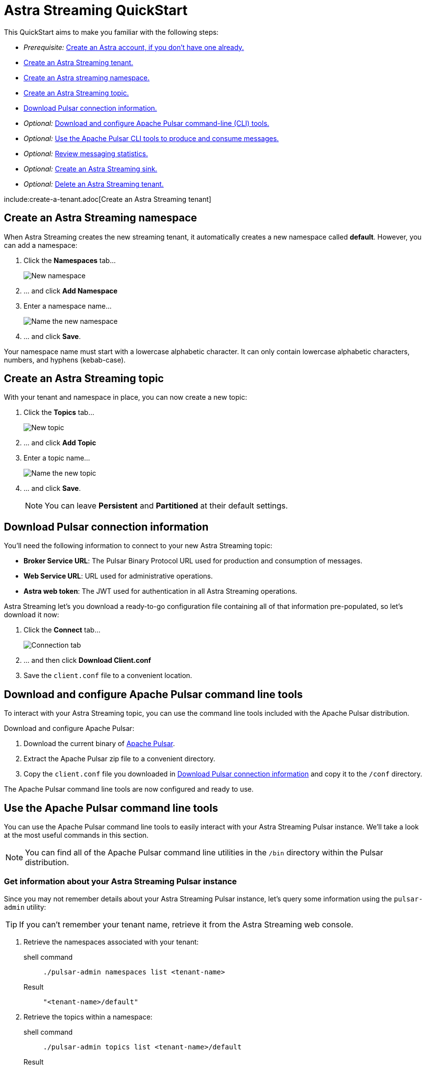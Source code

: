 = Astra Streaming QuickStart
:slug: astra-streaming-quick-start

This QuickStart aims to make you familiar with the following steps:

* _Prerequisite:_ xref:astream-quick-start.adoc#create-astra-acct[Create an Astra account, if you don't have one already.]
* xref:astream-quick-start.adoc#create-a-tenant[Create an Astra Streaming tenant.]
* xref:astream-quick-start.adoc#create-a-namespace[Create an Astra streaming namespace.]
* xref:astream-quick-start.adoc#create-a-topic[Create an Astra Streaming topic.]
* xref:astream-quick-start.adoc#download-connect-info[Download Pulsar connection information.]
* _Optional:_ xref:astream-quick-start.adoc#download-pulsar[Download and configure Apache Pulsar command-line (CLI) tools.]
* _Optional:_ xref:astream-quick-start.adoc#use-pulsar-tools[Use the Apache Pulsar CLI tools to produce and consume messages.]
* _Optional:_ xref:astream-quick-start.adoc#review-topic-statistics[Review messaging statistics.]
* _Optional:_ xref:astream-quick-start.adoc#create-a-sink[Create an Astra Streaming sink.]
* _Optional:_ xref:astream-quick-start.adoc#delete-a-tenant[Delete an Astra Streaming tenant.]

include:create-a-tenant.adoc[Create an Astra Streaming tenant]

[#create-a-namespace]
== Create an Astra Streaming namespace

When Astra Streaming creates the new streaming tenant, it automatically creates a new namespace called *default*.
However, you can add a namespace:

. Click the *Namespaces* tab...
+
image::astream-new-namespace.png[New namespace]

. ... and click *Add Namespace*

. Enter a namespace name...
+
image::astream-name-namespace.png[Name the new namespace]

. ... and click *Save*.

Your namespace name must start with a lowercase alphabetic character.
It can only contain lowercase alphabetic characters, numbers, and hyphens (kebab-case).

[#create-a-topic]
== Create an Astra Streaming topic

With your tenant and namespace in place, you can now create a new topic:

. Click the *Topics* tab...
+
image::astream-new-topic.png[New topic]

. ... and click *Add Topic*

. Enter a topic name...
+
image::astream-name-topic.png[Name the new topic]

. ... and click *Save*.
+
[NOTE]
====
You can leave *Persistent* and *Partitioned* at their default settings.
====

[#download-connect-info]
== Download Pulsar connection information

You'll need the following information to connect to your new Astra Streaming topic:

* *Broker Service URL*: The Pulsar Binary Protocol URL used for production and consumption of messages.
* *Web Service URL*: URL used for administrative operations.
* *Astra web token*: The JWT used for authentication in all Astra Streaming operations.

Astra Streaming let's you download a ready-to-go configuration file containing all of that information pre-populated, so let's download it now:

. Click the *Connect* tab...
+
image::astream-conf-download.png[Connection tab]

. ... and then click *Download Client.conf*
. Save the `client.conf` file to a convenient location.

[#download-pulsar]
== Download and configure Apache Pulsar command line tools

To interact with your Astra Streaming topic, you can use the command line tools included with the Apache Pulsar distribution.

Download and configure Apache Pulsar:

. Download the current binary of https://pulsar.apache.org/en/download[Apache Pulsar].
. Extract the Apache Pulsar zip file to a convenient directory.
. Copy the `client.conf` file you downloaded in <<Download Pulsar connection information>> and copy it to the `/conf` directory.

The Apache Pulsar command line tools are now configured and ready to use.

[#use-pulsar-tools]
== Use the Apache Pulsar command line tools

You can use the Apache Pulsar command line tools to easily interact with your Astra Streaming Pulsar instance. We'll take a look at the most useful commands in this section.

[NOTE]
====
You can find all of the Apache Pulsar command line utilities in the `/bin` directory within the Pulsar distribution.
====

[#get-instance-info]
=== Get information about your Astra Streaming Pulsar instance

Since you may not remember details about your Astra Streaming Pulsar instance, let's query some information using the `pulsar-admin` utility:

[TIP]
====
If you can't remember your tenant name, retrieve it from the Astra Streaming web console.
====

. Retrieve the namespaces associated with your tenant:
+
[tabs]
====
shell command::
+
--
[source,bash]
----
./pulsar-admin namespaces list <tenant-name>
----
--
+
Result::
+
--
[source,plaintext]
----
"<tenant-name>/default"
----
--
====

. Retrieve the topics within a namespace:
+
[tabs]
====
shell command::
+
--
[source,bash]
----
./pulsar-admin topics list <tenant-name>/default
----
--
+
Result::
+
--
[source,plaintext]
----
"persistent://<tenant-name>/default/<topic-name>"
----
--
====

The URI, `persistent://<tenant-name>/default/<topic-name>`, is what we'll use to
target a particular topic in the following sections.

[IMPORTANT]
====
The following `pulsar-admin` sub commands don't work with Astra Streaming,
either because they're not applicable in a cloud environment or they would cause
issues with privacy or data integrity:

* `brokers`
* `broker-stats`
* `clusters`
* `ns-isolation-policies`
* `tenants`
* `resource-quotas`
====

For more information on `pulsar-admin` see the
Apache Pulsar http://pulsar.apache.org/tools/pulsar-admin/2.7.0-SNAPSHOT[documentation].

[#produce-some-messages]
=== Produce some messages for your topic

Let's begin by sending some messages to your Astra Streaming instance using
the `pulsar-client produce` command. You'll produce 100 `Hello world` messages:

[tabs]
====
shell command::
+
--
[source,bash]
----
./pulsar-client produce -m "Hello world" -n 100 \
persistent://<tenant-name>/default/<topic-name>
----
--
+
Result::
+
--
[source,plaintext]
----
13:52:49.857 [pulsar-client-io-1-1] INFO  org.apache.pulsar.client.impl.ConnectionPool
- [[id: 0x8efe7ee3, L:/192.168.50.153:60842 -
R:pulsar-aws-useast2.dev.streaming.datastax.com/3.130.180.131:6651]] Connected to server
... Additional status messages...
R:pulsar-aws-useast2.dev.streaming.datastax.com/3.130.180.131:6651] Disconnected
13:52:59.609 [main] INFO  org.apache.pulsar.client.cli.PulsarClientTool
- 100 messages successfully produced
----
--
====

[#consume-some-messages]
=== Consume messages from your topic

With some messages in your topic, you can use `pulsar-client consume` to consume
one of them:

[tabs]
====
shell command::
+
--
[source,bash]
----
./pulsar-client consume -p Earliest -t Shared -s test-subscription \
persistent://<tenant-name>/default/<topic-name>
----
--
+
Result::
+
--
[source,plaintext]
----
13:56:16.612 [pulsar-client-io-1-1] INFO  org.apache.pulsar.client.impl.ConnectionPool
- [[id: 0x34f3b14e, L:/192.168.50.153:60858
- R:pulsar-aws-useast2.dev.streaming.datastax.com/3.130.180.131:6651]]
Connected to server
... Additional status messages...
----- got message -----
key:[null], properties:[], content:Hello world
13:56:17.319 [main] INFO  org.apache.pulsar.client.impl.PulsarClientImpl
- Client closing. URL: pulsar+ssl://pulsar-aws-useast2.dev.streaming.datastax.com:6651
13:56:17.382 [pulsar-client-io-1-1] INFO  org.apache.pulsar.client.impl.ConsumerImpl
- [persistent://example-tenant/default/example-topic] [test-subscription]
Closed consumer
13:56:17.388 [pulsar-client-io-1-1] INFO  org.apache.pulsar.client.impl.ClientCnx
- [id: 0x34f3b14e, L:/192.168.50.153:60858 !
R:pulsar-aws-useast2.dev.streaming.datastax.com/3.130.180.131:6651] Disconnected
13:56:17.393 [pulsar-client-io-1-1] INFO  org.apache.pulsar.client.impl.ClientCnx
- [id: 0x1339b07b, L:/192.168.50.153:60859 !
R:pulsar-aws-useast2.dev.streaming.datastax.com/3.130.180.131:6651]
Disconnected
13:56:17.397 [main] INFO  org.apache.pulsar.client.cli.PulsarClientTool
- 1 messages successfully consumed
----
--
====

Notice that the content of the message outputs after the `----- got message -----`
line.

Of course, you created 100 messages, and consumed one, so that means there are
still 99 messages hanging around in the topic. We can specify the `-n 99` flag
to consume the remaining messages:

[tabs]
====
shell command::
+
--
[source,bash]
----
./pulsar-client consume -p Earliest -t Shared -n 99 -s test-subscription \
persistent://<tenant-name>/default/<topic-name>
----
--
+
Result::
+
--
[source,plaintext]
----
14:18:09.990 [pulsar-client-io-1-1] INFO  org.apache.pulsar.client.impl.ConnectionPool
- [[id: 0xe2a6fe1f, L:/192.168.50.153:60958
- R:pulsar-aws-useast2.dev.streaming.datastax.com/3.143.105.197:6651]]
Connected to server
... Additional status messages...
----- got message -----
key:[null], properties:[], content:hello world
----- got message -----
key:[null], properties:[], content:hello world
----- got message -----
key:[null], properties:[], content:hello world
... Additional retrieved messages...
14:18:10.760 [main] INFO  org.apache.pulsar.client.impl.PulsarClientImpl
- Client closing. URL: pulsar+ssl://pulsar-aws-useast2.dev.streaming.datastax.com:6651
14:18:10.809 [pulsar-client-io-1-1] INFO  org.apache.pulsar.client.impl.ConsumerImpl
- [persistent://example-tenant/default/example-topic] [test-subscription]
Closed consumer
14:18:10.812 [pulsar-client-io-1-1] INFO  org.apache.pulsar.client.impl.ClientCnx
- [id: 0x81b78021, L:/192.168.50.153:60959 !
R:pulsar-aws-useast2.dev.streaming.datastax.com/3.143.105.197:6651]
Disconnected
14:18:10.817 [pulsar-client-io-1-1] INFO  org.apache.pulsar.client.impl.ClientCnx
- [id: 0xe2a6fe1f, L:/192.168.50.153:60958 !
R:pulsar-aws-useast2.dev.streaming.datastax.com/3.143.105.197:6651]
Disconnected
14:18:10.821 [main] INFO  org.apache.pulsar.client.cli.PulsarClientTool
- 99 messages successfully consumed
----
--
====

For more information on `pulsar-client` see the
Apache Pulsar https://pulsar.apache.org/docs/en/reference-cli-tools[documentation].

[#review-topic-statistics]
== Review messaging statistics for a topic

The Astra Streaming console reports on a variety of useful messaging statistics.
Let's create a new topic and use the `pulsar-perf` testing tool to generate some
synthetic messaging traffic.

[#create-a-new-statistics-topic]
=== Create a new topic

. Create a new topic following the instructions in <<Create an Astra Streaming topic>>.
. Click the topic name to open the statistics view:
+
image::astream-topic-details.png[Topic details]
. Copy the URI adjacent Topic Name to the clipboard:
+
image::astream-copy-topic-uri.png[Topic URI]

Set the topic statistics screen aside for now.
You'll refer back to it once you've got some message traffic flowing.

[#set-up-producer]
=== Set up a message producer

You'll use `pulsar-perf produce` to create some message traffic for your new topic.
In addition to the topic URI, the command specifies `-n 5` which creates `5` topic
producers. After a brief initialization and warm up period, `pulsar-perf`
will begin to publish messages.

Open a new terminal and, replacing `persistent://<tenant-name>/default/<topic-name>`
with your own topic URI, enter:

[tabs]
====
shell command::
+
--
[source,bash]
----
./pulsar-perf produce -n 5 \
persistent://<tenant-name>/default/<topic-name>
----
--
+
Result::
+
--
[source,plaintext]
----
... Additional status messages...
[pulsar-perf-producer-exec-1-1] INFO  org.apache.pulsar.testclient.PerformanceProducer
- Created 5 producers
11:42:47.128 [pulsar-client-io-2-1] WARN  com.scurrilous.circe.checksum.Crc32cIntChecksum
- Failed to load Circe JNI library. Falling back to Java based CRC32c provider
11:42:54.881 [main] INFO  org.apache.pulsar.testclient.PerformanceProducer
- Throughput produced:     77.1  msg/s ---      0.0 Mbit/s --- failure      0.0 msg/s
--- Latency: mean:  47.355 ms - med:  47.388 - 95pct:  52.136 - 99pct:  60.332
- 99.9pct:  68.171 - 99.99pct:  74.945 - Max:  74.945
11:43:04.921 [main] INFO  org.apache.pulsar.testclient.PerformanceProducer
- Throughput produced:    100.0  msg/s ---      0.0 Mbit/s --- failure      0.0 msg/s
--- Latency: mean:  47.144 ms - med:  47.216 - 95pct:  50.479 - 99pct:  57.532
- 99.9pct:  75.748 - 99.99pct:  76.038 - Max:  76.038
11:43:14.949 [main] INFO  org.apache.pulsar.testclient.PerformanceProducer
- Throughput produced:    100.0  msg/s ---      0.0 Mbit/s --- failure      0.0 msg/s
--- Latency: mean:  46.905 ms - med:  47.080 - 95pct:  49.409 - 99pct:  59.734
- 99.9pct:  72.989 - 99.99pct:  74.619 - Max:  74.619
^C11:43:19.208 [Thread-1] INFO  org.apache.pulsar.testclient.PerformanceProducer
- Aggregated throughput stats --- 3206 records sent --- 93.302 msg/s --- 0.007 Mbit/s
11:43:19.231 [Thread-1] INFO  org.apache.pulsar.testclient.PerformanceProducer
- Aggregated latency stats --- Latency: mean:  47.095 ms - med:  47.188
- 95pct:  50.436 - 99pct:  60.078 - 99.9pct:  74.945 - 99.99pct:  77.277
- 99.999pct:  77.277 - Max:  77.277
----
--
====

[#set-up-consumer]
=== Set up a message consumer

Now that you're producing messages, you can create a process to consume them.
In addition to the topic URI, the command specifies `-n 5` which sets the number
of consumers to `5` as well as `-st Shared` which sets the subscription type
to `Shared` which is required if you want more than a single consumer for the topic.
As with the `produce` command, there will be a brief warm up and initialization
and the consumer will start consuming messages

Open a new terminal and, replacing `persistent://<tenant-name>/default/<topic-name>`
with your own topic URI, enter:

[tabs]
====
shell command::
+
--
[source,bash]
----
./pulsar-perf consume -n 5 -st Shared \
persistent://<tenant-name>/default/<topic-name>
----
--
+
Result::
+
--
[source,plaintext]
----
11:50:37.976 [main] INFO  org.apache.pulsar.testclient.PerformanceConsumer
- Start receiving from 5 consumers per subscription on 1 topics
11:50:38.026 [pulsar-client-io-1-1] WARN  com.scurrilous.circe.checksum.Crc32cIntChecksum
- Failed to load Circe JNI library. Falling back to Java based CRC32c provider
11:50:47.988 [main] INFO  org.apache.pulsar.testclient.PerformanceConsumer
- Throughput received: 93.192  msg/s -- 0.007 Mbit/s --- Latency: mean: 533.483 ms
- med: 530 - 95pct: 999 - 99pct: 1041 - 99.9pct: 1053 - 99.99pct: 1055 - Max: 1055
11:50:58.002 [main] INFO  org.apache.pulsar.testclient.PerformanceConsumer
- Throughput received: 99.893  msg/s -- 0.008 Mbit/s --- Latency: mean: 548.510 ms
- med: 546 - 95pct: 997 - 99pct: 1036 - 99.9pct: 1047 - 99.99pct: 1047 - Max: 1047
11:51:08.009 [main] INFO  org.apache.pulsar.testclient.PerformanceConsumer
- Throughput received: 99.927  msg/s -- 0.008 Mbit/s --- Latency: mean: 546.160 ms
- med: 545 - 95pct: 997 - 99pct: 1037 - 99.9pct: 1041 - 99.99pct: 1049 - Max: 1049
11:51:18.015 [main] INFO  org.apache.pulsar.testclient.PerformanceConsumer
- Throughput received: 99.944  msg/s -- 0.008 Mbit/s --- Latency: mean: 549.184 ms
- med: 546 - 95pct: 996 - 99pct: 1036 - 99.9pct: 1045 - 99.99pct: 1052 - Max: 1052
11:51:28.026 [main] INFO  org.apache.pulsar.testclient.PerformanceConsumer
- Throughput received: 100.002  msg/s -- 0.008 Mbit/s --- Latency: mean: 546.996 ms
- med: 547 - 95pct: 998 - 99pct: 1039 - 99.9pct: 1048 - 99.99pct: 1048 - Max: 1048
----
--
====

For more information on `pulsar-perf` see the
Apache Pulsar https://pulsar.apache.org/docs/en/reference-cli-tools/#pulsar-perf[documentation].

[#review-the-topic-statistics]
=== Review topic statistics

If you return to your topic details screen and refresh your browser, you'll now see statistics information for your new topic:

image::astream-topic-details-metrics.png[Topic statistics]

You can track the following statistics on this tab:

* *Data In*
** *Rate*: Sum of inbound (producer) messages per second
** *Bytes*: Sum of inbound (producer) message size in bytes
** *Throughput*: Sum of inbound (producer) message throughput in bytes per second
** *Messages*: Sum of inbound (producer) messages

* *Data Out*
** *Rate*: Sum of outbound (consumer) messages per second
** *Bytes*: Sum of outbound (consumer) message size in bytes
** *Throughput*: Sum of outbound (consumer) message throughput in bytes per second
** *Messages*: Sum of outbound (consumer) messages

* *Details*
** *Storage*: Disk space used to store messages in bytes
** *Producers*: Number of producers sending messages to the topic
** *Subscriptions*: Number of subscribers to the topic
** *Consumers*: Number of consumers retrieving messages from the topic
** *Backlog Size*: Disk space consumed by the message backlog in bytes
** *Avg Message Size*: Average size of each  inbound (producer)/outbound (consumer) message in bytes

// LLP: DON'T SEEM TO BE DISPLAYED IN UPDATE
//* *Offloaded Storage*: Amount of data offloaded to long term storage in bytes.
//* *Deduplication*: Indicates that deduplication is enabled or disabled for the topic.

==== Storage versus Backlog

The *Backlog* statistic represents messages that are stored in subscriptions for consumers.
As messages are consumed and acknowledged by consumers, they are removed from
the backlog.
When the backlog is 0, then all messages in the subscription have been acknowledged.

The *Storage* statistic, on the other hand, represents the total amount of messages
stored in the topic, including messages that are part of subscription backlog as
well as messages that are being retained for message replay.

[NOTE]
====
Stored messages that are no longer needed for replay or subscription backlogs are
not deleted immediately. Thus, the storage value on a topic can be greater than zero
even if message retention is disabled and there are no messages in subscription
backlogs.
====

[sidebar]
Anyone have any other useful observations? One thing I noticed is that sometimes
if a producer is terminated and the consumer is still running, the backlog will
drop to zero. Other times that doesn't happen.

//[#review-policies-statistics]
//=== Review policies statistics

[#review-subscription-statistics]
=== Review subscription statistics

Click the *Subscriptions* tab and you'll see aggregate statistics for the consumers
subscribed to your topics:

image::astream-sub-metrics.png[Subscription statistics]

You can track the following statistics on this tab:

* *Name*: Subscription name or prefix if there are multiple consumers for the subscription
* *Rate Out*: The rate messages are flowing outbound in messages per second
* *Throughput Out*: The outbound message throughput in bytes per second
* *Bytes Out*: Sum of the size of all outgoing messages in bytes
* *Message Count*: Sum of all outgoing messages
* *Redeliver*: Sum of redelivered messages
* *Type*: Type of subscription - Shared, Exclusive, Failover, or Key Shared
* *Consumers*: Number of subscription consumers

Click on the expand glyph on the left side of the subscription line and you can
view the messages in the subscription.
The four glyphs on the right side of the subscription line allow you to peek at
a message, go back to a message, skip forward through messages, and delete the
subscription.

image::astream-sub-glyph.png[Subscription statistics glyphs]

In the expand subscription view, you can track additional statistics on a per-consumer
basis:

image::astream-sub-detail-metrics.png[Subscription statistics by consumer]

* *Name*: Name of the subscription specific to the particular consumer
* *Rate Out*: The rate messages are flowing outbound for the consumer in messages per second
* *Throughput Out*: The throughput of messages for the consumer in bytes per second
* *Total Bytes Out*: The total size of all outgoing messages for the consumer in bytes

//[#review-schema-statistics]
//=== Review schema statistics

[#review-producers-statistics]
=== Review producers statistics

Click the *Producers* tab and you'll see aggregate statistics for the producers
of your topics:

image::astream-prod-metrics.png[Producers statistics]

You can track the following statistics on this tab:

* *Name*: Name of the producer
* *Average Message Size*: The average message size in bytes
* *Producer ID*: Number of the producer
* *Message Rate*: The message rate per second
* *Throughput*: The inbound message throughput in bytes per second
* *Connected Since*: The time since the producer connected

[#review-consumers-statistics]
=== Review consumers statistics

Click the *Consumers* tab and you'll see aggregate statistics for the consumers
of your topics:

image::astream-consumer-metrics.png[Consumers statistics]

You can track the following statistics on this tab:

* *Name*: Name of the consumer
* *Subscription name*: Subscription name that the consumer is consuming
* *Unacked Messages*: The number of unacknowledged messages
* *Message Rate*: The message rate per second
* *Throughput*: The inbound message throughput in bytes per second
//* *Available Permits*: ???
* *Last Ack Timestamp*: The time when the message was acknowledged
* *Last Consume Timestamp*: The time of the last consumed message
* *Connected Since*: The time since the consumer connected

[#create-a-sink]
== Create an Astra Streaming sink

To create an Astra DB or external ElasticSearch sink for Astra Streaming topics:

. Click the *Sinks* tab...
+
image::astream-new-sink.png[New sink]

. ... and click *Create Sink*

. First enter the namespace, sink type, and sink name...
+
image::astream-name-sink1.png[Name the new sink]

. ... then if making an Astra DB sink, enter the database name,
keyspace name, table name, client ID, client secret, and the mapping for the sink:
+
image::astream-name-sink2-ce.png[Add configuration details for the new Astra DB sink]

. ... or if making an ElasticSearch sink, enter the URL, index name, username,
and password for the sink:
+
image::astream-name-sink2-es.png[Add configuration details for the new ES sink]

. ... and click *Create*.

Your sink name and index name must start with a lowercase alphabetic character.
It can only contain lowercase alphabetic characters, numbers, and hyphens (kebab-case).

[#delete-a-tenant]
== Delete an Astra Streaming tenant

To delete an Astra Streaming tenant:

. Click the *Settings* tab for the tenant to delete ...
+
image::astream-delete-tenant.png[Delete tenant]

. ... and click *Delete tenant*

== Next

* xref:astream-faq.adoc[Browse the Astra Streaming FAQ]
* xref:astream-code-examples.adoc[Check out the Astra Streaming code examples]
** xref:astream-golang-eg.adoc[]
** xref:astream-java-eg.adoc[]
** xref:astream-nodejs-eg.adoc[]
** xref:astream-python-eg.adoc[]
